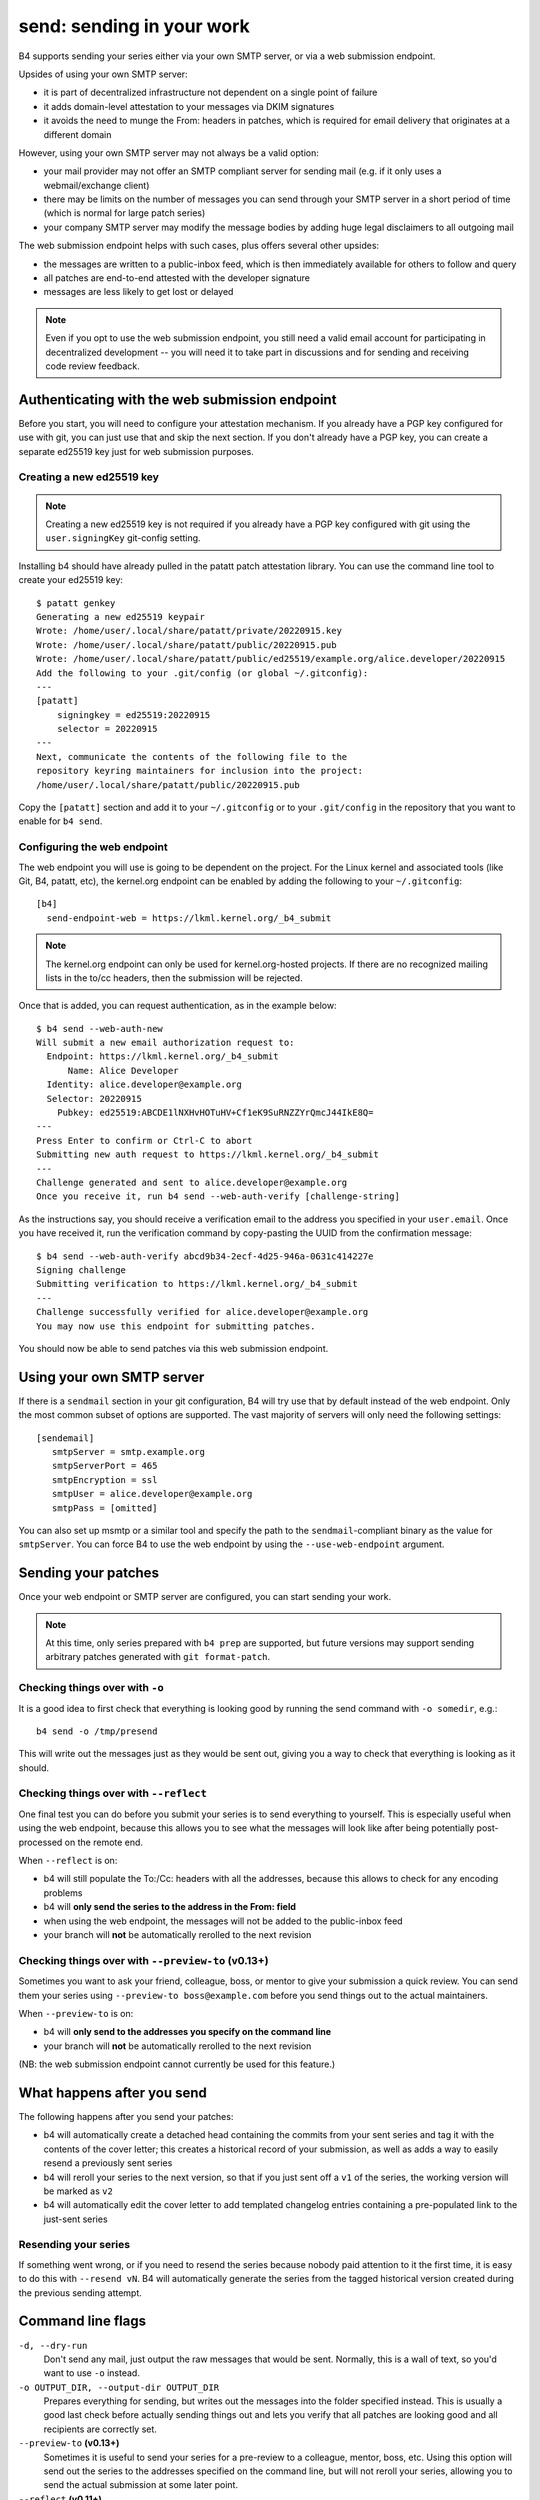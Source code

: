 send: sending in your work
==========================
B4 supports sending your series either via your own SMTP server, or via
a web submission endpoint.

Upsides of using your own SMTP server:

* it is part of decentralized infrastructure not dependent on a single
  point of failure
* it adds domain-level attestation to your messages via DKIM signatures
* it avoids the need to munge the From: headers in patches, which is
  required for email delivery that originates at a different domain

However, using your own SMTP server may not always be a valid option:

* your mail provider may not offer an SMTP compliant server for sending
  mail (e.g. if it only uses a webmail/exchange client)
* there may be limits on the number of messages you can send through
  your SMTP server in a short period of time (which is normal for large
  patch series)
* your company SMTP server may modify the message bodies by adding huge
  legal disclaimers to all outgoing mail

The web submission endpoint helps with such cases, plus offers several
other upsides:

* the messages are written to a public-inbox feed, which is then
  immediately available for others to follow and query
* all patches are end-to-end attested with the developer signature
* messages are less likely to get lost or delayed

.. note::

   Even if you opt to use the web submission endpoint, you still need a
   valid email account for participating in decentralized development --
   you will need it to take part in discussions and for sending and
   receiving code review feedback.

.. _web_endpoint:

Authenticating with the web submission endpoint
-----------------------------------------------
Before you start, you will need to configure your attestation mechanism.
If you already have a PGP key configured for use with git, you can just
use that and skip the next section. If you don't already have a PGP key,
you can create a separate ed25519 key just for web submission purposes.

Creating a new ed25519 key
~~~~~~~~~~~~~~~~~~~~~~~~~~
.. note::

   Creating a new ed25519 key is not required if you already have a PGP
   key configured with git using the ``user.signingKey`` git-config
   setting.

Installing b4 should have already pulled in the patatt patch attestation
library. You can use the command line tool to create your ed25519 key::

    $ patatt genkey
    Generating a new ed25519 keypair
    Wrote: /home/user/.local/share/patatt/private/20220915.key
    Wrote: /home/user/.local/share/patatt/public/20220915.pub
    Wrote: /home/user/.local/share/patatt/public/ed25519/example.org/alice.developer/20220915
    Add the following to your .git/config (or global ~/.gitconfig):
    ---
    [patatt]
        signingkey = ed25519:20220915
        selector = 20220915
    ---
    Next, communicate the contents of the following file to the
    repository keyring maintainers for inclusion into the project:
    /home/user/.local/share/patatt/public/20220915.pub

Copy the ``[patatt]`` section and add it to your ``~/.gitconfig`` or to
your ``.git/config`` in the repository that you want to enable for ``b4
send``.

Configuring the web endpoint
~~~~~~~~~~~~~~~~~~~~~~~~~~~~
The web endpoint you will use is going to be dependent on the project.
For the Linux kernel and associated tools (like Git, B4, patatt, etc),
the kernel.org endpoint can be enabled by adding the following to your
``~/.gitconfig``::

    [b4]
      send-endpoint-web = https://lkml.kernel.org/_b4_submit

.. note::

   The kernel.org endpoint can only be used for kernel.org-hosted
   projects. If there are no recognized mailing lists in the to/cc
   headers, then the submission will be rejected.

Once that is added, you can request authentication, as in the example
below::

    $ b4 send --web-auth-new
    Will submit a new email authorization request to:
      Endpoint: https://lkml.kernel.org/_b4_submit
          Name: Alice Developer
      Identity: alice.developer@example.org
      Selector: 20220915
        Pubkey: ed25519:ABCDE1lNXHvHOTuHV+Cf1eK9SuRNZZYrQmcJ44IkE8Q=
    ---
    Press Enter to confirm or Ctrl-C to abort
    Submitting new auth request to https://lkml.kernel.org/_b4_submit
    ---
    Challenge generated and sent to alice.developer@example.org
    Once you receive it, run b4 send --web-auth-verify [challenge-string]

As the instructions say, you should receive a verification email to the
address you specified in your ``user.email``. Once you have received it,
run the verification command by copy-pasting the UUID from the
confirmation message::

    $ b4 send --web-auth-verify abcd9b34-2ecf-4d25-946a-0631c414227e
    Signing challenge
    Submitting verification to https://lkml.kernel.org/_b4_submit
    ---
    Challenge successfully verified for alice.developer@example.org
    You may now use this endpoint for submitting patches.

You should now be able to send patches via this web submission endpoint.

Using your own SMTP server
--------------------------
If there is a ``sendmail`` section in your git configuration, B4 will try use
that by default instead of the web endpoint. Only the most common subset of
options are supported. The vast majority of servers will only need the
following settings::

    [sendemail]
       smtpServer = smtp.example.org
       smtpServerPort = 465
       smtpEncryption = ssl
       smtpUser = alice.developer@example.org
       smtpPass = [omitted]

You can also set up msmtp or a similar tool and specify the path to the
``sendmail``-compliant binary as the value for ``smtpServer``. You can force B4
to use the web endpoint by using the ``--use-web-endpoint`` argument.

Sending your patches
--------------------
Once your web endpoint or SMTP server are configured, you can start
sending your work.

.. note::

  At this time, only series prepared with ``b4 prep`` are supported, but
  future versions may support sending arbitrary patches generated with
  ``git format-patch``.

Checking things over with ``-o``
~~~~~~~~~~~~~~~~~~~~~~~~~~~~~~~~
It is a good idea to first check that everything is looking good by
running the send command with ``-o somedir``, e.g.::

    b4 send -o /tmp/presend

This will write out the messages just as they would be sent out, giving
you a way to check that everything is looking as it should.

Checking things over with ``--reflect``
~~~~~~~~~~~~~~~~~~~~~~~~~~~~~~~~~~~~~~~
One final test you can do before you submit your series is to send
everything to yourself. This is especially useful when using the web
endpoint, because this allows you to see what the messages will look
like after being potentially post-processed on the remote end.

When ``--reflect`` is on:

* b4 will still populate the To:/Cc: headers with all the addresses,
  because this allows to check for any encoding problems
* b4 will **only send the series to the address in the From: field**
* when using the web endpoint, the messages will not be added to the
  public-inbox feed
* your branch will **not** be automatically rerolled to the next
  revision

Checking things over with ``--preview-to`` **(v0.13+)**
~~~~~~~~~~~~~~~~~~~~~~~~~~~~~~~~~~~~~~~~~~~~~~~~~~~~~~~
Sometimes you want to ask your friend, colleague, boss, or mentor to
give your submission a quick review. You can send them your series using
``--preview-to boss@example.com`` before you send things out to the
actual maintainers.

When ``--preview-to`` is on:

* b4 will **only send to the addresses you specify on the command line**
* your branch will **not** be automatically rerolled to the next
  revision

(NB: the web submission endpoint cannot currently be used for this
feature.)

What happens after you send
---------------------------
The following happens after you send your patches:

* b4 will automatically create a detached head containing the commits
  from your sent series and tag it with the contents of the cover
  letter; this creates a historical record of your submission, as well
  as adds a way to easily resend a previously sent series
* b4 will reroll your series to the next version, so that if you just
  sent off a ``v1`` of the series, the working version will be marked as
  ``v2``
* b4 will automatically edit the cover letter to add templated changelog
  entries containing a pre-populated link to the just-sent series

Resending your series
~~~~~~~~~~~~~~~~~~~~~
If something went wrong, or if you need to resend the series because
nobody paid attention to it the first time, it is easy to do this with
``--resend vN``. B4 will automatically generate the series from the
tagged historical version created during the previous sending attempt.

Command line flags
------------------
``-d, --dry-run``
  Don't send any mail, just output the raw messages that would be sent.
  Normally, this is a wall of text, so you'd want to use ``-o`` instead.

``-o OUTPUT_DIR, --output-dir OUTPUT_DIR``
  Prepares everything for sending, but writes out the messages into the
  folder specified instead. This is usually a good last check before
  actually sending things out and lets you verify that all patches are
  looking good and all recipients are correctly set.

``--preview-to`` **(v0.13+)**
  Sometimes it is useful to send your series for a pre-review to a
  colleague, mentor, boss, etc. Using this option will send out the
  series to the addresses specified on the command line, but will not
  reroll your series, allowing you to send the actual submission at some
  later point.

``--reflect`` **(v0.11+)**
  Prepares everything for sending, but only emails yourself (the address
  in the ``From:`` header). Useful as a last check to make sure that
  everything is looking good, and especially useful when using the web
  endpoint, because it may rewrite your From: header for DMARC reasons.

``--no-trailer-to-cc``
  Do not add any addresses found in the cover or patch trailers to To:
  or Cc:. This is usually handy for testing purposes, in case you want
  to send a set of patches to a test address (also see ``--reflect``).

``--to``
  Add any more email addresses to include into the To: header here
  (comma-separated). Can be set in the configuration file using the
  ``b4.send-series-to`` option (see :ref:`contributor_settings`).

``--cc``
  Add any more email addresses to include into the Cc: header here
  (comma-separated). Can be set in the configuration file using the
  ``b4.send-series-cc`` option (see :ref:`contributor_settings`).

``--not-me-too``
  Removes your own email address from the recipients.

``--no-sign``
  Don't sign your patches with your configured attestation mechanism.
  Note, that patch signing is required for the web submission endpoint,
  so this is only a valid option to use with ``-o`` or when using your
  own SMTP server. This can be set in the configuration using the
  ``b4.send-no-patatt-sign`` (see :ref:`contributor_settings`).

``--resend V``
  Resend a previously sent version (see above for more info).

